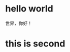#+BEGIN_COMMENT
.. title: Hello
.. slug: hello
.. date: 2020-03-04 12:02:58 UTC+08:00
.. tags: 
.. category: 
.. link: 
.. description: 
.. type: text

#+END_COMMENT
* hello world
世界，你好！
* this is second
